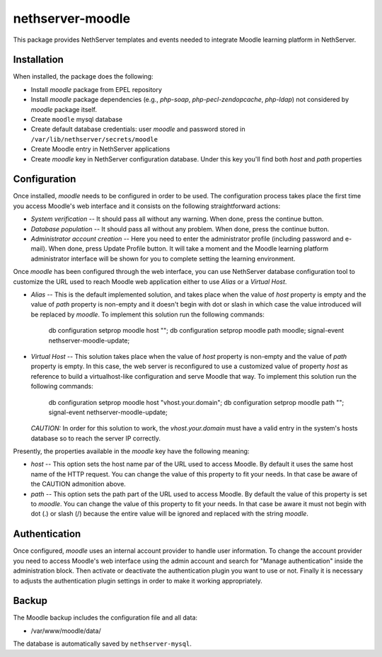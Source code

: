 =================
nethserver-moodle
=================

This package provides NethServer templates and events needed to
integrate Moodle learning platform in NethServer.

Installation
============

When installed, the package does the following:

* Install `moodle` package from EPEL repository

* Install `moodle` package dependencies (e.g., `php-soap`,
  `php-pecl-zendopcache`, `php-ldap`) not considered by `moodle`
  package itself.

* Create ``moodle`` mysql database

* Create default database credentials: user `moodle` and password
  stored in ``/var/lib/nethserver/secrets/moodle``

* Create Moodle entry in NethServer applications

* Create `moodle` key in NethServer configuration database. Under this
  key you'll find both `host` and `path` properties

Configuration
=============

Once installed, `moodle` needs to be configured in order to be used.
The configuration process takes place the first time you access
Moodle's web interface and it consists on the following
straightforward actions:

* *System verification* -- It should pass all without any warning.
  When done, press the continue button.

* *Database population* -- It should pass all without any problem.  When
  done, press the continue button.

* *Administrator account creation* -- Here you need to enter the
  administrator profile (including password and e-mail). When done,
  press Update Profile button. It will take a moment and the Moodle
  learning platform administrator interface will be shown for you to
  complete setting the learning environment.

Once `moodle` has been configured through the web interface, you can
use NethServer database configuration tool to customize the URL used
to reach Moodle web application either to use *Alias* or a *Virtual
Host*.

* *Alias* -- This is the default implemented solution, and takes place
  when the value of *host* property is empty and the value of *path*
  property is non-empty and it doesn't begin with dot or slash in
  which case the value introduced will be replaced by `moodle`. To
  implement this solution run the following commands:

    db configuration setprop moodle host "";
    db configuration setprop moodle path moodle;
    signal-event nethserver-moodle-update;

* *Virtual Host* -- This solution takes place when the value of *host*
  property is non-empty and the value of  *path* property is empty. In
  this case, the web server is reconfigured to use a customized value
  of property *host* as reference to build a virtualhost-like
  configuration and serve Moodle that way. To implement this solution
  run the following commands:

    db configuration setprop moodle host "vhost.your.domain";
    db configuration setprop moodle path "";
    signal-event nethserver-moodle-update;

  *CAUTION:* In order for this solution to work, the
  `vhost.your.domain` must have a valid entry in the system's hosts
  database so to reach the server IP correctly.

Presently, the properties available in the `moodle` key have the
following meaning:

* *host* -- This option sets the host name par of the URL used to
  access Moodle. By default it uses the same host name of the HTTP
  request. You can change the value of this property to fit your
  needs. In that case be aware of the CAUTION admonition above.

* *path* -- This option sets the path part of the URL used to access
  Moodle. By default the value of this property is set to `moodle`.
  You can change the value of this property to fit your needs. In that
  case be aware it must not begin with dot (.) or slash (/) because
  the entire value will be ignored and replaced with the string
  `moodle`.

Authentication
==============

Once configured, `moodle` uses an internal account provider to handle
user information. To change the account provider you need to access
Moodle's web interface using the admin account and search for "Manage
authentication" inside the administration block. Then activate or
deactivate the authentication plugin you want to use or not. Finally
it is necessary to adjusts the authentication plugin settings in order
to make it working appropriately.

Backup
======

The Moodle backup includes the configuration file and all data:

* /var/www/moodle/data/

The database is automatically saved by ``nethserver-mysql``.

